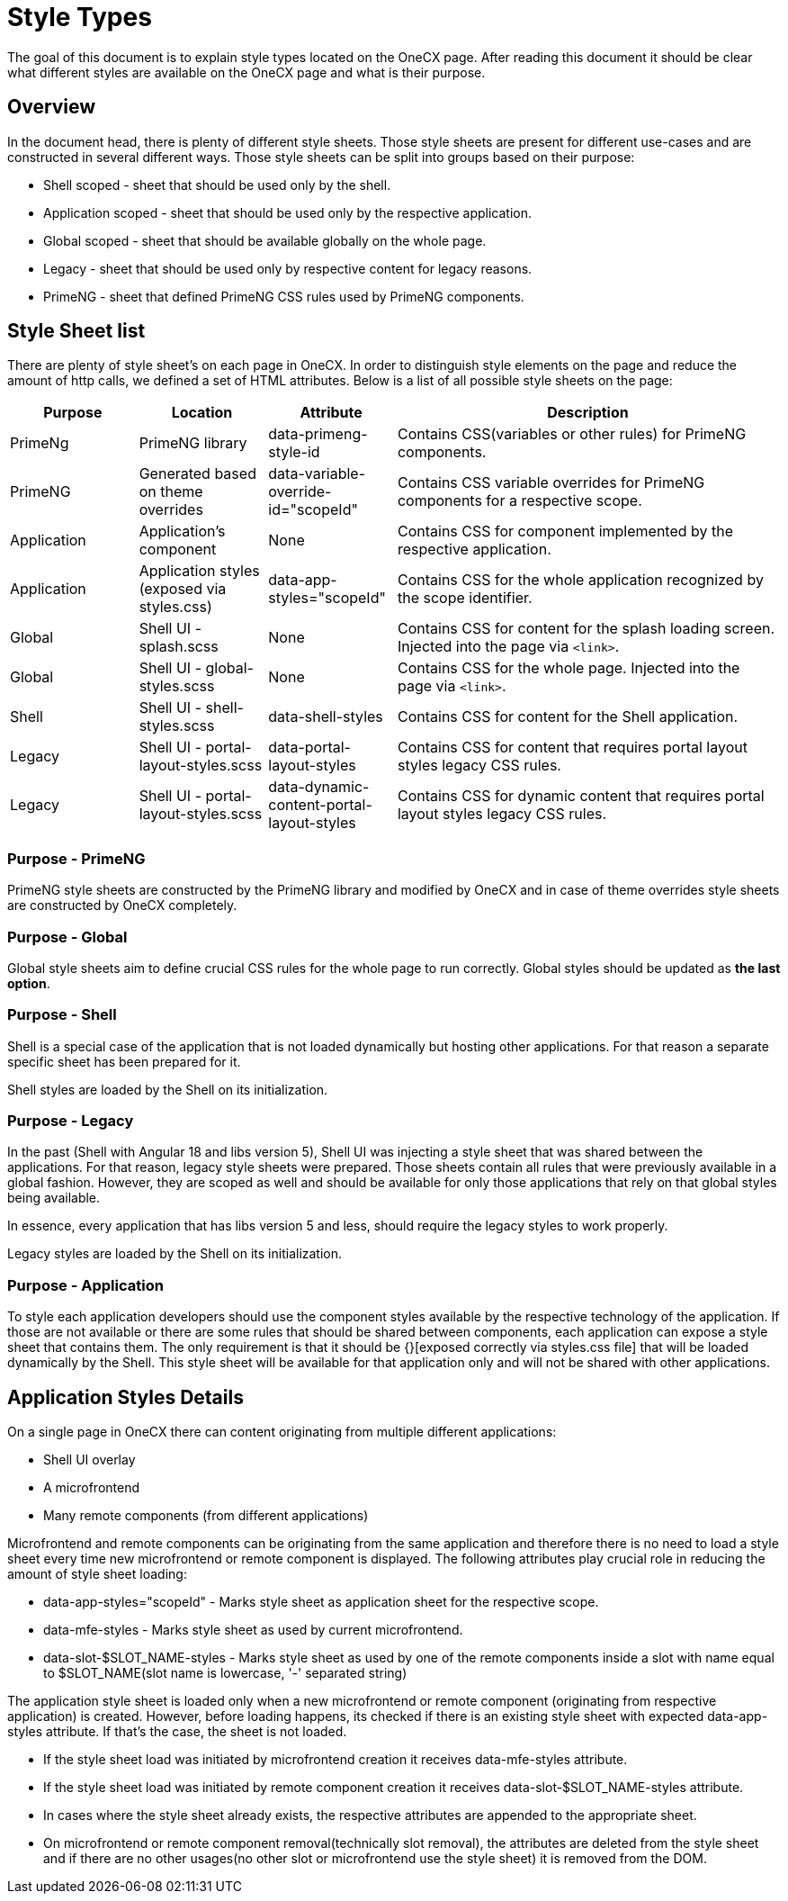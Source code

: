 = Style Types

:idprefix:
:idseparator: -

The goal of this document is to explain style types located on the OneCX page. After reading this document it should be clear what different styles are available on the OneCX page and what is their purpose.

[#overview]
== Overview
In the document head, there is plenty of different style sheets. Those style sheets are present for different use-cases and are constructed in several different ways. Those style sheets can be split into groups based on their purpose:

* Shell scoped - sheet that should be used only by the shell.
* Application scoped - sheet that should be used only by the respective application.
* Global scoped - sheet that should be available globally on the whole page.
* Legacy - sheet that should be used only by respective content for legacy reasons.
* PrimeNG - sheet that defined PrimeNG CSS rules used by PrimeNG components.


[#style-sheet-list]
== Style Sheet list
There are plenty of style sheet's on each page in OneCX. In order to distinguish style elements on the page and reduce the amount of http calls, we defined a set of HTML attributes. Below is a list of all possible style sheets on the page:

[cols="1,1,1,3"]
|===
|Purpose |Location |Attribute |Description 

|PrimeNg
|PrimeNG library
|data-primeng-style-id
|Contains CSS(variables or other rules) for PrimeNG components.

|PrimeNG
|Generated based on theme overrides
|data-variable-override-id="scopeId"
|Contains CSS variable overrides for PrimeNG components for a respective scope.

|Application
|Application's component
|None
|Contains CSS for component implemented by the respective application.

|Application
|Application styles (exposed via styles.css)
|data-app-styles="scopeId"
|Contains CSS for the whole application recognized by the scope identifier.

|Global
|Shell UI - splash.scss
|None
|Contains CSS for content for the splash loading screen. Injected into the page via `<link>`.

|Global
|Shell UI - global-styles.scss
|None
|Contains CSS for the whole page. Injected into the page via `<link>`.

|Shell
|Shell UI - shell-styles.scss
|data-shell-styles
|Contains CSS for content for the Shell application.

|Legacy
|Shell UI - portal-layout-styles.scss
|data-portal-layout-styles
|Contains CSS for content that requires portal layout styles legacy CSS rules.

|Legacy
|Shell UI - portal-layout-styles.scss
|data-dynamic-content-portal-layout-styles
|Contains CSS for dynamic content that requires portal layout styles legacy CSS rules.

|=== 

[#primeng]
=== Purpose - PrimeNG
PrimeNG style sheets are constructed by the PrimeNG library and modified by OneCX and in case of theme overrides style sheets are constructed by OneCX completely.

[#global]
=== Purpose - Global
Global style sheets aim to define crucial CSS rules for the whole page to run correctly. Global styles should be updated as *the last option*.

[#shell]
=== Purpose - Shell
Shell is a special case of the application that is not loaded dynamically but hosting other applications. For that reason a separate specific sheet has been prepared for it.

Shell styles are loaded by the Shell on its initialization.

[#legacy]
=== Purpose - Legacy
In the past (Shell with Angular 18 and libs version 5), Shell UI was injecting a style sheet that was shared between the applications. For that reason, legacy style sheets were prepared. Those sheets contain all rules that were previously available in a global fashion. However, they are scoped as well and should be available for only those applications that rely on that global styles being available.

In essence, every application that has libs version 5 and less, should require the legacy styles to work properly.

Legacy styles are loaded by the Shell on its initialization.

[#application]
=== Purpose - Application
// TODO: Link
To style each application developers should use the component styles available by the respective technology of the application. If those are not available or there are some rules that should be shared between components, each application can expose a style sheet that contains them. The only requirement is that it should be {}[exposed correctly via styles.css file] that will be loaded dynamically by the Shell. This style sheet will be available for that application only and will not be shared with other applications.

[#application-styles-details]
== Application Styles Details
On a single page in OneCX there can content originating from multiple different applications:

* Shell UI overlay
* A microfrontend
* Many remote components (from different applications)

Microfrontend and remote components can be originating from the same application and therefore there is no need to load a style sheet every time new microfrontend or remote component is displayed. The following attributes play crucial role in reducing the amount of style sheet loading:

* data-app-styles="scopeId" - Marks style sheet as application sheet for the respective scope.
* data-mfe-styles - Marks style sheet as used by current microfrontend.
* data-slot-$SLOT_NAME-styles - Marks style sheet as used by one of the remote components inside a slot with name equal to $SLOT_NAME(slot name is lowercase, '-' separated string)

The application style sheet is loaded only when a new microfrontend or remote component (originating from respective application) is created. However, before loading happens, its checked if there is an existing style sheet with expected data-app-styles attribute. If that's the case, the sheet is not loaded.

* If the style sheet load was initiated by microfrontend creation it receives data-mfe-styles attribute.

* If the style sheet load was initiated by remote component creation it receives data-slot-$SLOT_NAME-styles attribute.

* In cases where the style sheet already exists, the respective attributes are appended to the appropriate sheet.

* On microfrontend or remote component removal(technically slot removal), the attributes are deleted from the style sheet and if there are no other usages(no other slot or microfrontend use the style sheet) it is removed from the DOM.
